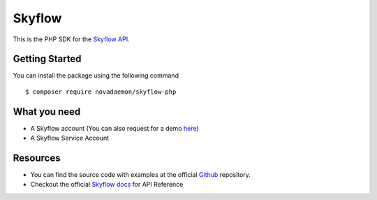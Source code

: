 
=======
Skyflow
=======

This is the PHP SDK for the `Skyflow API <https://skyflow.com/>`_.

Getting Started
---------------
You can install the package using the following command ::

$ composer require novadaemon/skyflow-php

What you need
-------------
- A Skyflow account (You can also request for a demo `here <https://www.skyflow.com/get-demo>`_)

- A Skyflow Service Account

Resources
---------
- You can find the source code with examples at the official `Github <https://github.com/novadaemon/skyflow-php/>`_ repository.
- Checkout the official `Skyflow docs <https://docs.skyflow.com/>`_ for API Reference
